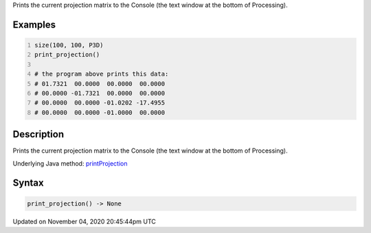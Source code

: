 .. title: print_projection()
.. slug: sketch_print_projection
.. date: 2020-11-04 20:45:44 UTC+00:00
.. tags:
.. category:
.. link:
.. description: py5 print_projection() documentation
.. type: text

Prints the current projection matrix to the Console (the text window at the bottom of Processing).

Examples
========

.. raw:: html

    <div class="example-table">

.. raw:: html

    <div class="example-row"><div class="example-cell-image">

.. raw:: html

    </div><div class="example-cell-code">

.. code:: python
    :number-lines:

    size(100, 100, P3D)
    print_projection()

    # the program above prints this data:
    # 01.7321  00.0000  00.0000  00.0000
    # 00.0000 -01.7321  00.0000  00.0000
    # 00.0000  00.0000 -01.0202 -17.4955
    # 00.0000  00.0000 -01.0000  00.0000

.. raw:: html

    </div></div>

.. raw:: html

    </div>

Description
===========

Prints the current projection matrix to the Console (the text window at the bottom of Processing).

Underlying Java method: `printProjection <https://processing.org/reference/printProjection_.html>`_

Syntax
======

.. code:: python

    print_projection() -> None

Updated on November 04, 2020 20:45:44pm UTC

